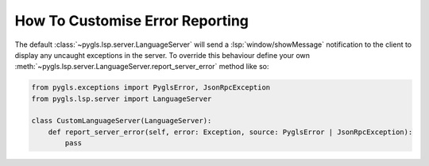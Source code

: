 .. _howto-customise-error-reporting:

How To Customise Error Reporting
================================

The default :class:`~pygls.lsp.server.LanguageServer` will send a :lsp:`window/showMessage` notification to the client to display any uncaught exceptions in the server.
To override this behaviour define your own :meth:`~pygls.lsp.server.LanguageServer.report_server_error` method like so:

.. code:: python

   from pygls.exceptions import PyglsError, JsonRpcException
   from pygls.lsp.server import LanguageServer

   class CustomLanguageServer(LanguageServer):
       def report_server_error(self, error: Exception, source: PyglsError | JsonRpcException):
           pass
